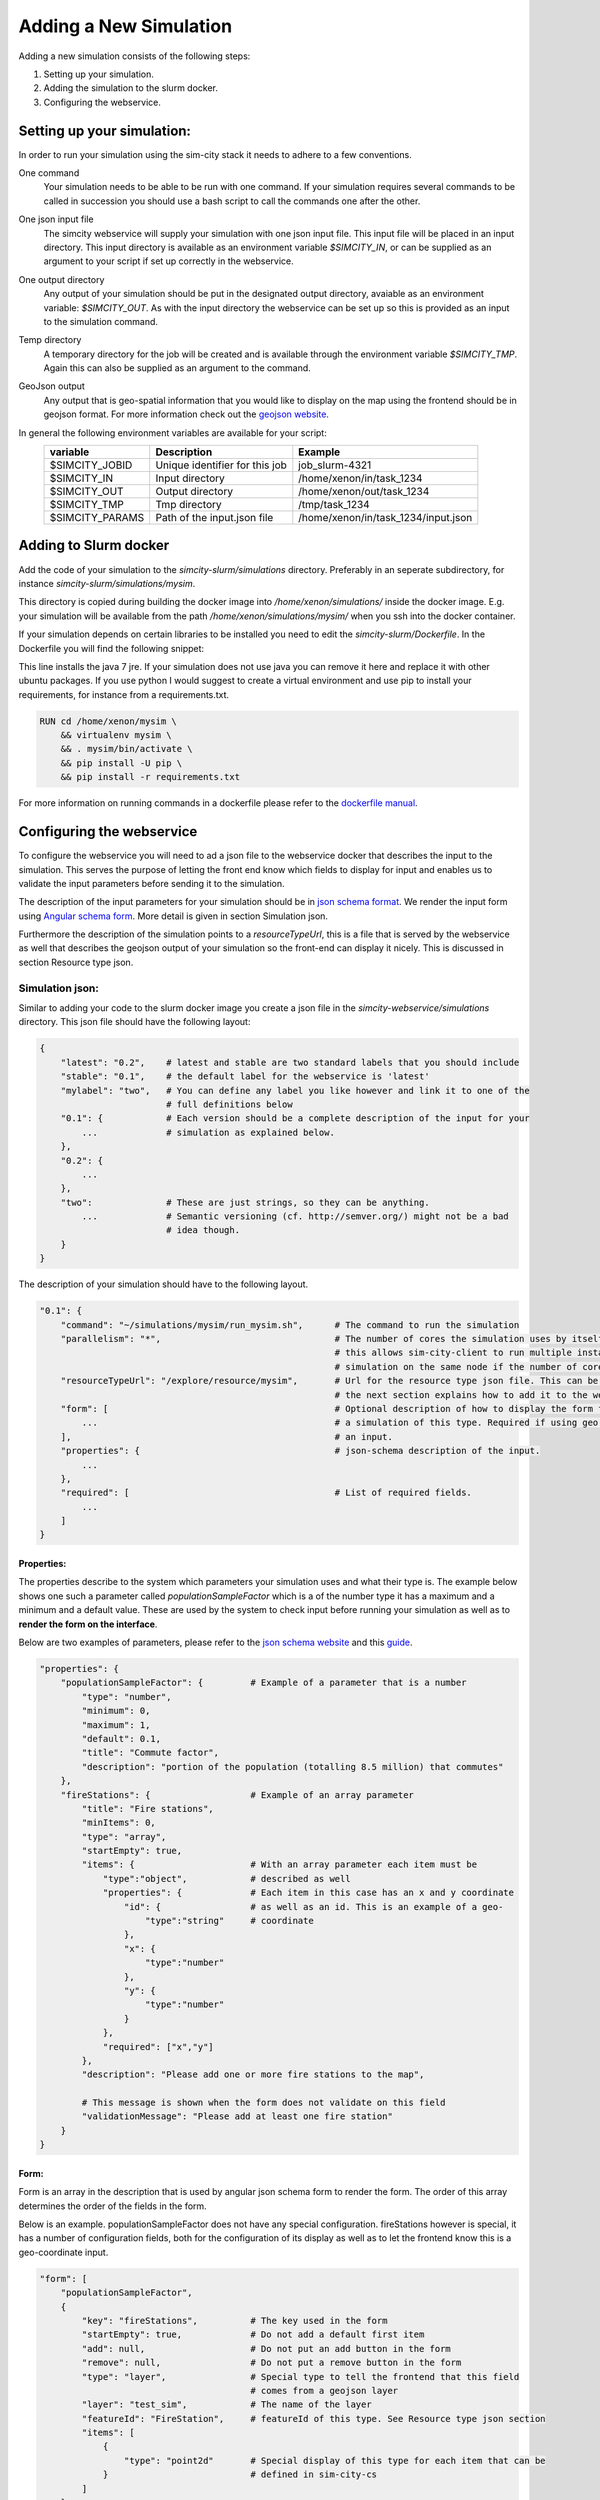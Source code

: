 .. _newsim:

Adding a New Simulation
***********************

Adding a new simulation consists of the following steps:

1.  Setting up your simulation.
2.  Adding the simulation to the slurm docker.
3.  Configuring the webservice.

Setting up your simulation:
===========================
In order to run your simulation using the sim-city stack it needs to adhere to a few conventions.

One command
    Your simulation needs to be able to be run with one command. If your simulation requires
    several commands to be called in succession you should use a bash script to call the commands
    one after the other.

One json input file
    The simcity webservice will supply your simulation with one json input file. This input file will be
    placed in an input directory. This input directory is available as an environment variable *$SIMCITY_IN*, or can be supplied
    as an argument to your script if set up correctly in the webservice.

One output directory
    Any output of your simulation should be put in the designated output directory, avaiable as an environment variable: *$SIMCITY_OUT*.
    As with the input directory the webservice can be set up so this is provided as an input to the simulation command.

Temp directory
    A temporary directory for the job will be created and is available through the environment variable *$SIMCITY_TMP*. Again this can
    also be supplied as an argument to the command.

GeoJson output
    Any output that is geo-spatial information that you would like to display on the map using the frontend should be in geojson format.
    For more information check out the `geojson website <http://geojson.org/>`__.


In general the following environment variables are available for your script:
    ===============     ==============================      ===================================
    variable            Description                         Example
    ===============     ==============================      ===================================
    $SIMCITY_JOBID      Unique identifier for this job      job_slurm-4321
    $SIMCITY_IN         Input directory                     /home/xenon/in/task_1234
    $SIMCITY_OUT        Output directory                    /home/xenon/out/task_1234
    $SIMCITY_TMP        Tmp directory                       /tmp/task_1234
    $SIMCITY_PARAMS     Path of the input.json file         /home/xenon/in/task_1234/input.json
    ===============     ==============================      ===================================

Adding to Slurm docker
======================
Add the code of your simulation to the *simcity-slurm/simulations* directory. Preferably in an seperate subdirectory, for instance
*simcity-slurm/simulations/mysim*.

This directory is copied during building the docker image into */home/xenon/simulations/* inside the docker image.
E.g. your simulation will be available from the path */home/xenon/simulations/mysim/* when you ssh into the docker container.

If your simulation depends on certain libraries to be installed you need to edit the *simcity-slurm/Dockerfile*.
In the Dockerfile you will find the following snippet:

.. code: docker

    # Add the dependencies for your simulation here
    USER root
    RUN export DEBIAN_FRONTEND=noninteractive && apt-get install -y openjdk-7-jre

This line installs the java 7 jre. If your simulation does not use java you can remove it here and replace it with other ubuntu packages.
If you use python I would suggest to create a virtual environment and use pip to install your requirements, for instance from a requirements.txt.

.. code:: docker

    RUN cd /home/xenon/mysim \ 
        && virtualenv mysim \
        && . mysim/bin/activate \
        && pip install -U pip \
        && pip install -r requirements.txt

For more information on running commands in a dockerfile please refer to the `dockerfile manual <https://docs.docker.com/engine/reference/builder/#/run>`__.

Configuring the webservice
==========================

To configure the webservice you will need to ad a json file to the webservice docker that describes the input to the simulation.
This serves the purpose of letting the front end know which fields to display for input and enables us to validate the input parameters
before sending it to the simulation.

The description of the input parameters for your simulation should be in `json schema format <http://json-schema.org/>`__.
We render the input form using `Angular schema form <http://schemaform.io/>`__. More detail is given in section Simulation json.

Furthermore the description of the simulation points to a *resourceTypeUrl*, this is a file that is served by the webservice as well
that describes the geojson output of your simulation so the front-end can display it nicely. This is discussed in section Resource type json.

Simulation json:
----------------
Similar to adding your code to the slurm docker image you create a json file in the *simcity-webservice/simulations* directory.
This json file should have the following layout:

.. code:: json

    {
        "latest": "0.2",    # latest and stable are two standard labels that you should include 
        "stable": "0.1",    # the default label for the webservice is 'latest'
        "mylabel": "two",   # You can define any label you like however and link it to one of the
                            # full definitions below
        "0.1": {            # Each version should be a complete description of the input for your
            ...             # simulation as explained below.
        },
        "0.2": {
            ...
        },
        "two":              # These are just strings, so they can be anything.
            ...             # Semantic versioning (cf. http://semver.org/) might not be a bad
                            # idea though.
        }
    }


The description of your simulation should have to the following layout. 

.. code:: json

    "0.1": {
        "command": "~/simulations/mysim/run_mysim.sh",      # The command to run the simulation
        "parallelism": "*",                                 # The number of cores the simulation uses by itself, * means all.
                                                            # this allows sim-city-client to run multiple instances of your
                                                            # simulation on the same node if the number of cores allows. 
        "resourceTypeUrl": "/explore/resource/mysim",       # Url for the resource type json file. This can be any url, but
                                                            # the next section explains how to add it to the webservice
        "form": [                                           # Optional description of how to display the form for submitting
            ...                                             # a simulation of this type. Required if using geo coordinates as
        ],                                                  # an input.
        "properties": {                                     # json-schema description of the input.
            ...
        },
        "required": [                                       # List of required fields.
            ...
        ]
    }

Properties:
~~~~~~~~~~~
The properties describe to the system which parameters your simulation uses and what their type is.
The example below shows one such a parameter called *populationSampleFactor* which is a of the number type
it has a maximum and a minimum and a default value. These are used by the system to check input before running
your simulation as well as to **render the form on the interface**.

Below are two examples of parameters, please refer to the `json schema website <http://json-schema.org/>`__ and
this `guide <https://spacetelescope.github.io/understanding-json-schema/about.html>`__.

.. code:: json

    "properties": {
        "populationSampleFactor": {         # Example of a parameter that is a number
            "type": "number",
            "minimum": 0,
            "maximum": 1,
            "default": 0.1,
            "title": "Commute factor",
            "description": "portion of the population (totalling 8.5 million) that commutes"
        },
        "fireStations": {                   # Example of an array parameter
            "title": "Fire stations",
            "minItems": 0,
            "type": "array",
            "startEmpty": true,
            "items": {                      # With an array parameter each item must be 
                "type":"object",            # described as well
                "properties": {             # Each item in this case has an x and y coordinate
                    "id": {                 # as well as an id. This is an example of a geo-
                        "type":"string"     # coordinate
                    },
                    "x": {
                        "type":"number"
                    },
                    "y": {
                        "type":"number"
                    }
                },
                "required": ["x","y"]
            },
            "description": "Please add one or more fire stations to the map",

            # This message is shown when the form does not validate on this field 
            "validationMessage": "Please add at least one fire station"
        }
    }

Form:
~~~~~
Form is an array in the description that is used by angular json schema form to render the form.
The order of this array determines the order of the fields in the form.

Below is an example. populationSampleFactor does not have any special configuration.
fireStations however is special, it has a number of configuration fields, both for the
configuration of its display as well as to let the frontend know this is a geo-coordinate input.

.. code:: json

    "form": [
        "populationSampleFactor",
        {
            "key": "fireStations",          # The key used in the form
            "startEmpty": true,             # Do not add a default first item
            "add": null,                    # Do not put an add button in the form
            "remove": null,                 # Do not put a remove button in the form
            "type": "layer",                # Special type to tell the frontend that this field
                                            # comes from a geojson layer
            "layer": "test_sim",            # The name of the layer
            "featureId": "FireStation",     # featureId of this type. See Resource type json section
            "items": [
                {
                    "type": "point2d"       # Special display of this type for each item that can be
                }                           # defined in sim-city-cs
            ]
        }
    ]



Resource type json:
-------------------

Troubleshooting
===============

My simulation does not run
    Please check if your simulation run script is executable from whithin the docker container. To do this start the sim-city stack
    with *docker-compose up --build* then ssh into the docker container using *ssh -p10022 xenon@localhost* using password javagat.
    Best is to debug your simulation now by running it inside the container in this manner.

    If your simulation is running in this manner check whether there is a problem with the paths of where simcity-client is calling
    your simulation.